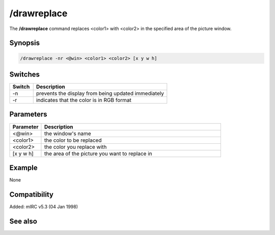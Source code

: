 /drawreplace
============

The **/drawreplace** command replaces <color1> with <color2> in the specified area of the picture window.

Synopsis
--------

.. code:: text

    /drawreplace -nr <@win> <color1> <color2> [x y w h]

Switches
--------

.. list-table::
    :widths: 15 85
    :header-rows: 1

    * - Switch
      - Description
    * - -n
      - prevents the display from being updated immediately
    * - -r
      - indicates that the color is in RGB format

Parameters
----------

.. list-table::
    :widths: 15 85
    :header-rows: 1

    * - Parameter
      - Description
    * - <@win>
      - the window's name
    * - <color1>
      - the color to be replaced
    * - <color2>
      - the color you replace with
    * - [x y w h]
      - the area of the picture you want to replace in

Example
-------

None

Compatibility
-------------

Added: mIRC v5.3 (04 Jan 1998)

See also
--------
